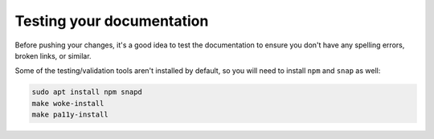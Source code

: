 .. _doc-testing:

Testing your documentation
**************************

Before pushing your changes, it's a good idea to test the documentation to
ensure you don't have any spelling errors, broken links, or similar. 

Some of the testing/validation tools aren't installed by default, so you will
need to install ``npm`` and ``snap`` as well:

.. code-block::

   sudo apt install npm snapd
   make woke-install
   make pa11y-install
